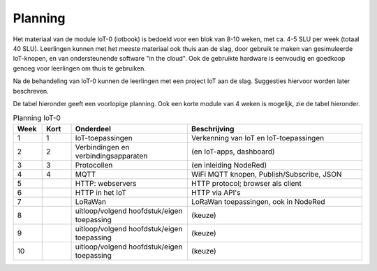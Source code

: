 Planning
========

Het materiaal van de module IoT-0 (iotbook) is bedoeld voor een blok van 8-10 weken,
met ca. 4-5 SLU per week (totaal 40 SLU).
Leerlingen kunnen met het meeste materiaal ook thuis aan de slag,
door gebruik te maken van gesimuleerde IoT-knopen,
en van ondersteunende software "in the cloud".
Ook de gebruikte hardware is eenvoudig en goedkoop genoeg voor leerlingen om thuis te gebruiken.

Na de behandeling van IoT-0 kunnen de leerlingen met een project IoT aan de slag.
Suggesties hiervoor worden later beschreven.

De tabel hieronder geeft een voorlopige planning.
Ook een korte module van 4 weken is mogelijk, zie de tabel hieronder.

.. csv-table:: Planning IoT-0
   :header: "Week", "Kort", "Onderdeel", "Beschrijving"
   :widths: 5, 5, 20, 30

   1, 1, "IoT-toepassingen", "Verkenning van IoT en IoT-toepassingen"
   2, 2, "Verbindingen en verbindingsapparaten", "(en IoT-apps, dashboard)"
   3, 3, "Protocollen", "(en inleiding NodeRed)"
   4, 4, "MQTT", "WiFi MQTT knopen, Publish/Subscribe, JSON"
   5,  , "HTTP: webservers", "HTTP protocol; browser als client"
   6,  , "HTTP in het IoT", "HTTP via API's"
   7,  , "LoRaWan", "LoRaWan toepassingen, ook in NodeRed"
   8,  , "uitloop/volgend hoofdstuk/eigen toepassing", "(keuze)"
   9,  , "uitloop/volgend hoofdstuk/eigen toepassing", "(keuze)"
   10,  , "uitloop/volgend hoofdstuk/eigen toepassing", "(keuze)"
